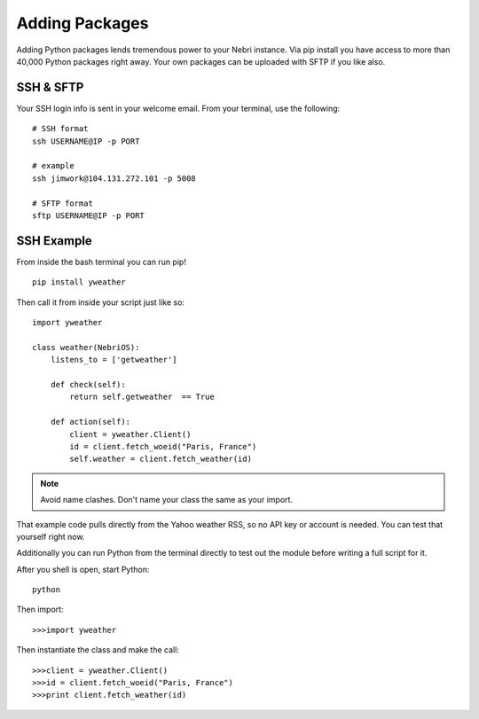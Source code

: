 ===============
Adding Packages
===============

Adding Python packages lends tremendous power to your Nebri instance. Via pip install you have access to more than 40,000 Python packages right away. Your own packages can be uploaded with SFTP if you like also.

SSH & SFTP
~~~~~~~~~~

Your SSH login info is sent in your welcome email. From your terminal, use the following:

:: 

    # SSH format
    ssh USERNAME@IP -p PORT
    
    # example
    ssh jimwork@104.131.272.101 -p 5008
    
    # SFTP format
    sftp USERNAME@IP -p PORT
    


 

SSH Example
~~~~~~~~~~~

From inside the bash terminal you can run pip!

::

    pip install yweather

Then call it from inside your script just like so:

::

    import yweather

    class weather(NebriOS):
        listens_to = ['getweather']

        def check(self):
            return self.getweather  == True

        def action(self):
            client = yweather.Client()
            id = client.fetch_woeid("Paris, France")
            self.weather = client.fetch_weather(id)

.. note::  Avoid name clashes. Don't name your class the same as your import. 

That example code pulls directly from the Yahoo weather RSS, so no API key or account is needed. You can test that yourself right now. 

Additionally you can run Python from the terminal directly to test out the module before writing a full script for it. 

After you shell is open, start Python:

::

    python

Then import:

::

    >>>import yweather

Then instantiate the class and make the call:

::

    >>>client = yweather.Client()
    >>>id = client.fetch_woeid("Paris, France")
    >>>print client.fetch_weather(id)
